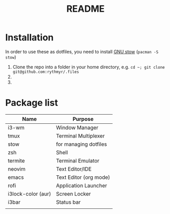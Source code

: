 #+TITLE: README

* Installation
In order to use these as dotfiles, you need to install [[https://www.gnu.org/software/stow/][GNU stow]] (=pacman -S stow=)

1. Clone the repo into a folder in your home directory, e.g. =cd ~; git clone git@github.com:rythmyr/.files=
2.
3.

* Package list
| Name               | Purpose                |
|--------------------+------------------------|
| i3-wm              | Window Manager         |
| tmux               | Terminal Multiplexer   |
| stow               | for managing dotfiles  |
| zsh                | Shell                  |
| termite            | Terminal Emulator      |
| neovim             | Text Editor/IDE        |
| emacs              | Text Editor (org mode) |
| rofi               | Application Launcher   |
| i3lock-color (aur) | Screen Locker          |
| i3bar              | Status bar             |
|                    |                        |
